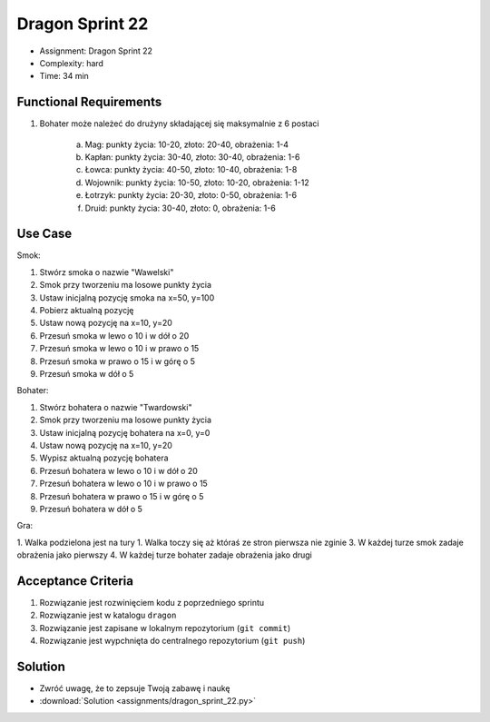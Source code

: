 Dragon Sprint 22
================
* Assignment: Dragon Sprint 22
* Complexity: hard
* Time: 34 min


Functional Requirements
-----------------------
1. Bohater może należeć do drużyny składającej się maksymalnie z 6 postaci

    a. Mag: punkty życia: 10-20, złoto: 20-40, obrażenia: 1-4
    b. Kapłan: punkty życia: 30-40, złoto: 30-40, obrażenia: 1-6
    c. Łowca: punkty życia: 40-50, złoto: 10-40, obrażenia: 1-8
    d. Wojownik: punkty życia: 10-50, złoto: 10-20, obrażenia: 1-12
    e. Łotrzyk: punkty życia: 20-30, złoto: 0-50, obrażenia: 1-6
    f. Druid: punkty życia: 30-40, złoto: 0, obrażenia: 1-6


Use Case
--------
Smok:

1. Stwórz smoka o nazwie "Wawelski"
2. Smok przy tworzeniu ma losowe punkty życia
3. Ustaw inicjalną pozycję smoka na x=50, y=100
4. Pobierz aktualną pozycję
5. Ustaw nową pozycję na x=10, y=20
6. Przesuń smoka w lewo o 10 i w dół o 20
7. Przesuń smoka w lewo o 10 i w prawo o 15
8. Przesuń smoka w prawo o 15 i w górę o 5
9. Przesuń smoka w dół o 5

Bohater:

1. Stwórz bohatera o nazwie "Twardowski"
2. Smok przy tworzeniu ma losowe punkty życia
3. Ustaw inicjalną pozycję bohatera na x=0, y=0
4. Ustaw nową pozycję na x=10, y=20
5. Wypisz aktualną pozycję bohatera
6. Przesuń bohatera w lewo o 10 i w dół o 20
7. Przesuń bohatera w lewo o 10 i w prawo o 15
8. Przesuń bohatera w prawo o 15 i w górę o 5
9. Przesuń bohatera w dół o 5

Gra:

1. Walka podzielona jest na tury
1. Walka toczy się aż któraś ze stron pierwsza nie zginie
3. W każdej turze smok zadaje obrażenia jako pierwszy
4. W każdej turze bohater zadaje obrażenia jako drugi


Acceptance Criteria
-------------------
1. Rozwiązanie jest rozwinięciem kodu z poprzedniego sprintu
2. Rozwiązanie jest w katalogu ``dragon``
3. Rozwiązanie jest zapisane w lokalnym repozytorium (``git commit``)
4. Rozwiązanie jest wypchnięta do centralnego repozytorium (``git push``)


Solution
--------
* Zwróć uwagę, że to zepsuje Twoją zabawę i naukę
* :download:`Solution <assignments/dragon_sprint_22.py>`
